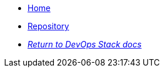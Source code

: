 * xref:ROOT:README.adoc[Home]
* https://github.com/camptocamp/devops-stack-module-cluster-aks[Repository,window=_blank]
* xref:ROOT:ROOT:index.adoc[_Return to DevOps Stack docs_]
